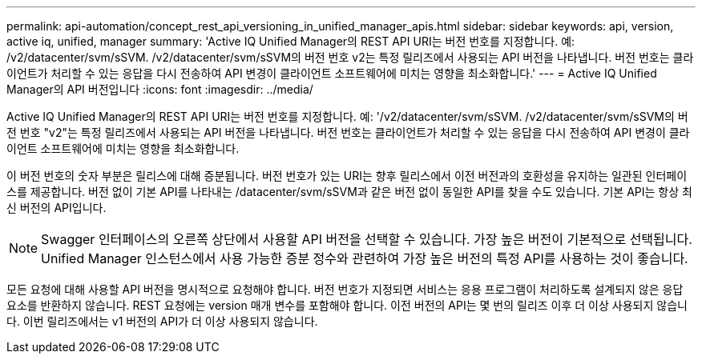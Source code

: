 ---
permalink: api-automation/concept_rest_api_versioning_in_unified_manager_apis.html 
sidebar: sidebar 
keywords: api, version, active iq, unified, manager 
summary: 'Active IQ Unified Manager의 REST API URI는 버전 번호를 지정합니다. 예: /v2/datacenter/svm/sSVM. /v2/datacenter/svm/sSVM의 버전 번호 v2는 특정 릴리즈에서 사용되는 API 버전을 나타냅니다. 버전 번호는 클라이언트가 처리할 수 있는 응답을 다시 전송하여 API 변경이 클라이언트 소프트웨어에 미치는 영향을 최소화합니다.' 
---
= Active IQ Unified Manager의 API 버전입니다
:icons: font
:imagesdir: ../media/


[role="lead"]
Active IQ Unified Manager의 REST API URI는 버전 번호를 지정합니다. 예: '/v2/datacenter/svm/sSVM. /v2/datacenter/svm/sSVM의 버전 번호 "v2"는 특정 릴리즈에서 사용되는 API 버전을 나타냅니다. 버전 번호는 클라이언트가 처리할 수 있는 응답을 다시 전송하여 API 변경이 클라이언트 소프트웨어에 미치는 영향을 최소화합니다.

이 버전 번호의 숫자 부분은 릴리스에 대해 증분됩니다. 버전 번호가 있는 URI는 향후 릴리스에서 이전 버전과의 호환성을 유지하는 일관된 인터페이스를 제공합니다. 버전 없이 기본 API를 나타내는 /datacenter/svm/sSVM과 같은 버전 없이 동일한 API를 찾을 수도 있습니다. 기본 API는 항상 최신 버전의 API입니다.

[NOTE]
====
Swagger 인터페이스의 오른쪽 상단에서 사용할 API 버전을 선택할 수 있습니다. 가장 높은 버전이 기본적으로 선택됩니다. Unified Manager 인스턴스에서 사용 가능한 증분 정수와 관련하여 가장 높은 버전의 특정 API를 사용하는 것이 좋습니다.

====
모든 요청에 대해 사용할 API 버전을 명시적으로 요청해야 합니다. 버전 번호가 지정되면 서비스는 응용 프로그램이 처리하도록 설계되지 않은 응답 요소를 반환하지 않습니다. REST 요청에는 version 매개 변수를 포함해야 합니다. 이전 버전의 API는 몇 번의 릴리즈 이후 더 이상 사용되지 않습니다. 이번 릴리즈에서는 v1 버전의 API가 더 이상 사용되지 않습니다.
